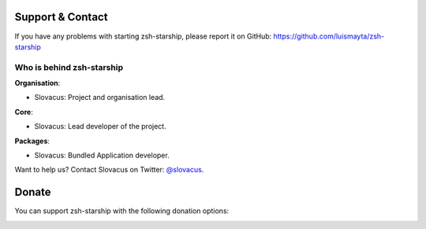 
Support & Contact
=================

If you have any problems with starting zsh-starship, please report it on GitHub: https://github.com/luismayta/zsh-starship


Who is behind zsh-starship
--------------------------

**Organisation**:

* Slovacus: Project and organisation lead.

**Core**:

* Slovacus: Lead developer of the project.

**Packages**:

* Slovacus: Bundled Application developer.

Want to help us? Contact Slovacus on Twitter: `@slovacus <https://twitter.com/slovacus>`_.


Donate
======

You can support zsh-starship with the following donation options:

.. image:: https://img.shields.io/badge/patreon-donate-yellow.svg
  :target: https://patreon.com/zsh-starship
.. image:: https://img.shields.io/badge/paypal-donate-yellow.svg
  :target: https://paypal.me/luismayta
